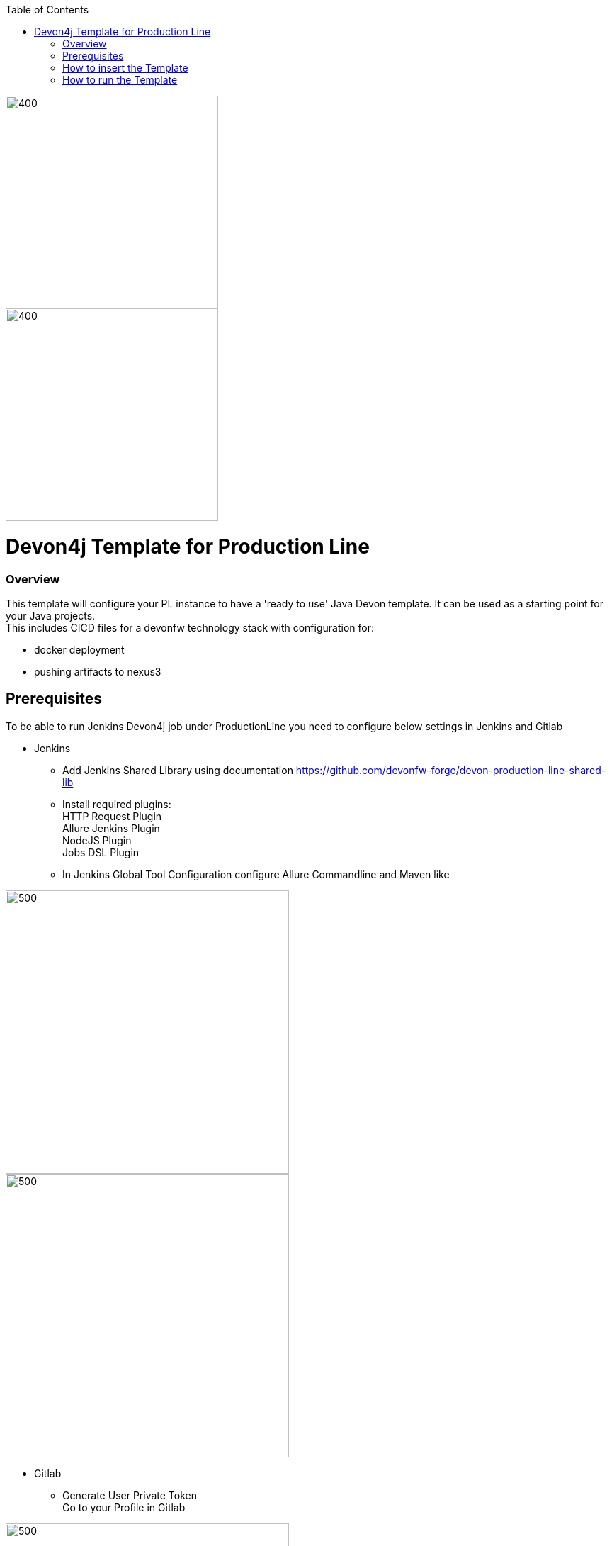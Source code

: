 :toc: macro

ifdef::env-github[]
:tip-caption: :bulb:
:note-caption: :information_source:
:important-caption: :heavy_exclamation_mark:
:caution-caption: :fire:
:warning-caption: :warning:
endif::[]

toc::[]
:idprefix:
:idseparator: -
:reproducible:
:source-highlighter: rouge
:listing-caption: Listing

image::images/devon4j-pl/pl.png[400,300]
image::images/devon4j-pl/devonfw.png[400,300]

= Devon4j Template for Production Line

=== Overview

This template will configure your PL instance to have a 'ready to use' Java Devon template. It can be used as a starting point for your Java projects. +
This includes CICD files for a devonfw technology stack with configuration for:

** docker deployment
** pushing artifacts to nexus3




== Prerequisites
To be able to run Jenkins Devon4j job under ProductionLine you need to configure below settings in Jenkins and Gitlab

* Jenkins +
** Add Jenkins Shared Library using documentation https://github.com/devonfw-forge/devon-production-line-shared-lib
** Install required plugins: +
HTTP Request Plugin +
Allure Jenkins Plugin +
NodeJS Plugin +
Jobs DSL Plugin
** In Jenkins Global Tool Configuration configure Allure Commandline and Maven like +

image::./images/devon4j-pl/allure.JPG[500,400]
image::./images/devon4j-pl/maven.JPG[500,400]

* Gitlab +
** Generate User Private Token +
Go to your Profile in Gitlab +

image::./images/devon4j-pl/profile.png[500,400]

Next click on the pen icon +

image::./images/devon4j-pl/pen.png[500,400]

On the left menu choose Access Tokens and put token name and check fields like below +

image::./images/devon4j-pl/token.JPG[600,500]

Click "Create personal access token", you should receive notification about created token and token string. Copy the token string.

image::./images/devon4j-pl/created_token.JPG[800,700]

The GitLab API user needs to have API access and the rights to create a new group. To set this permission follow the next steps: +

* Enter the Admin control panel
* Select 'Users'
* Select the user(s) in question and click 'Edit'
* Scroll down to 'Access' and enable 'Can Create Group'

== How to insert the Template

* Create new Jenkins Pipeline Job
* In job configuration check "This project is parametrized", choose "String parameter and provide +
Name: GITLAB_USER_PRIVATE_TOKEN +
Default Value: <GITLAB_TOKEN_STRING_YOU_JUST_CREATED>

Name: USERNAME +
Default Value: <YOUR_LAM_CORP_ID>

* Add the template +
Scrool down to the Pipeline section, choose "Pipeline script from SCM, configure like below:

* https://github.com/devonfw-forge/devon-production-line.git

* devon4j-pl/Jenkinsfile

image::./images/devon4j-pl/devon4j.JPG[800,700]

* Save job configuration

== How to run the Template

* Build the job
* As output of the build new Jenkins Pipline job "Devon4j_build_template" under Java directory will be created and also new repository "devon/devon4j" will be created in Gitlab.
* Run "Devon4j_build_template" job
